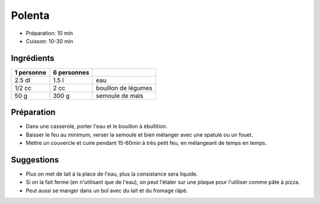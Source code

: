 .. index:: Polenta
.. index:: Cuisine de base; Polenta
.. index:: Saisons: 4 saisons; Polenta

.. _cuisine_polenta:

Polenta
#######

* Préparation: 10 min
* Cuisson: 10-30 min


Ingrédients
===========

+------------+-------------+----------------------------------------------------+
| 1 personne | 6 personnes |                                                    |
+============+=============+====================================================+
|     2.5 dl |       1.5 l | eau                                                |
+------------+-------------+----------------------------------------------------+
|     1/2 cc |        2 cc | bouillon de légumes                                |
+------------+-------------+----------------------------------------------------+
|       50 g |       300 g | semoule de maïs                                    |
+------------+-------------+----------------------------------------------------+


Préparation
===========

* Dans une casserole, porter l'eau et le bouillon à ébullition.
* Baisser le feu au minimum, verser la semoule et bien mélanger avec une spatule ou un fouet.
* Mettre un couvercle et cuire pendant 15-60min à très petit feu, en mélangeant de temps en temps.


Suggestions
===========

* Plus on met de lait à la place de l'eau, plus la consistance sera liquide.
* Si on la fait ferme (en n'utilisant que de l'eau), on peut l'étaler sur une
  plaque pour l'utiliser comme pâte à pizza.
* Peut aussi se manger dans un bol avec du lait et du fromage râpé.
